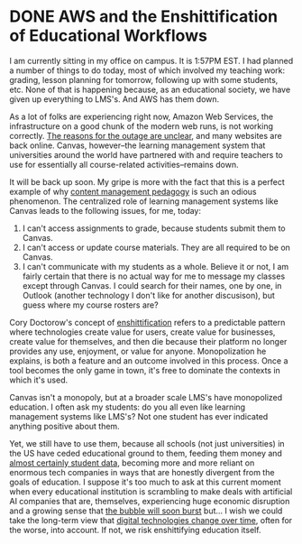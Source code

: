 #+hugo_base_dir: ../
* DONE AWS and the Enshittification of Educational Workflows
CLOSED: [2025-10-20 Mon 14:25]
:PROPERTIES:
:EXPORT_FILE_NAME: aws-and-the-enshittification-of-educational-workflows
:EXPORT_HUGO_CUSTOM_FRONT_MATTER: :summary "Canvas is down."
:END:
I am currently sitting in my office on campus. It is 1:57PM EST. I had planned a number of things to do today, most of which involved my teaching work: grading, lesson planning for tomorrow, following up with some students, etc. None of that is happening because, as an educational society, we have given up everything to LMS's. And AWS has them down.

As a lot of folks are experiencing right now, Amazon Web Services, the infrastructure on a good chunk of the modern web runs, is not working correctly. [[https://www.nytimes.com/2025/10/20/business/aws-down-internet-outage.html][The reasons for the outage are unclear]], and many websites are back online. Canvas, however--the learning management system that universities around the world have partnered with and require teachers to use for essentially all course-related activities--remains down.

It will be back up soon. My gripe is more with the fact that this is a perfect example of why [[/posts/2024-10-28-content-management-pedagogy/][content management pedagogy]] is such an odious phenomenon. The centralized role of learning management systems like Canvas leads to the following issues, for me, today:

1. I can't access assignments to grade, because students submit them to Canvas.
2. I can't access or update course materials. They are all required to be on Canvas.
3. I can't communicate with my students as a whole. Believe it or not, I am fairly certain that there is no actual way for me to message my classes except through Canvas. I could search for their names, one by one, in Outlook (another technology I don't like for another discusison), but guess where my course rosters are?

Cory Doctorow's concept of [[https://www.wired.com/story/tiktok-platforms-cory-doctorow/][enshittification]] refers to a predictable pattern where technologies create value for users, create value for businesses, create value for themselves, and then die because their platform no longer provides any use, enjoyment, or value for anyone. Monopolization he explains, is both a feature and an outcome involved in this process. Once a tool becomes the only game in town, it's free to dominate the contexts in which it's used.

Canvas isn't a monopoly, but at a broader scale LMS's have monopolized education. I often ask my students: do you all even like learning management systems like LMS's? Not one student has ever indicated anything positive about them.

Yet, we still have to use them, because all schools (not just universities) in the US have ceded educational ground to them, feeding them money and [[https://dl.acm.org/doi/10.1145/3613904.3642914][almost certainly student data]], becoming more and more reliant on enormous tech companies in ways that are honestly divergent from the goals of education. I suppose it's too much to ask at this current moment when every educational institution is scrambling to make deals with artificial AI companies that are, themselves, experiencing huge economic disruption and a growing sense that [[https://www.wsj.com/tech/ai/ai-bubble-building-spree-55ee6128][the bubble will soon burst]] but... I wish we could take the long-term view that [[/posts/2024-09-25-cannon-shot-epistemology/][digital technologies change over time]], often for the worse, into account. If not, we risk enshittifying education itself.
